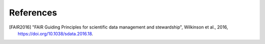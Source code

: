 ==========
References
==========

.. [FAIR2016] "FAIR Guiding Principles for scientific data management and stewardship", Wilkinson et al., 2016, https://doi.org/10.1038/sdata.2016.18.
